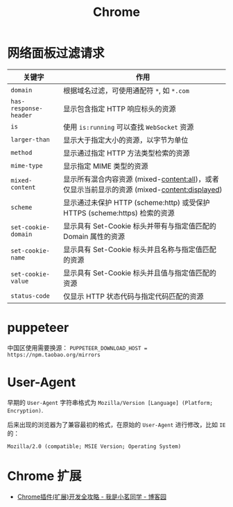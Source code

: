 #+TITLE:      Chrome

* 目录                                                    :TOC_4_gh:noexport:
- [[#网络面板过滤请求][网络面板过滤请求]]
- [[#puppeteer][puppeteer]]
- [[#user-agent][User-Agent]]
- [[#chrome-扩展][Chrome 扩展]]

* 网络面板过滤请求
  |---------------------+----------------------------------------------------------------------------------------------|
  | 关键字              | 作用                                                                                         |
  |---------------------+----------------------------------------------------------------------------------------------|
  | ~domain~              | 根据域名过滤，可使用通配符 ~*~, 如 ~*.com~                                                       |
  | ~has-response-header~ | 显示包含指定 HTTP 响应标头的资源                                                             |
  | ~is~                  | 使用 ~is:running~ 可以查找 ~WebSocket~ 资源                                                      |
  | ~larger-than~         | 显示大于指定大小的资源，以字节为单位                                                         |
  | ~method~              | 显示通过指定 HTTP 方法类型检索的资源                                                         |
  | ~mime-type~           | 显示指定 MIME 类型的资源                                                                     |
  | ~mixed-content~       | 显示所有混合内容资源 (mixed-content:all)，或者仅显示当前显示的资源 (mixed-content:displayed) |
  | ~scheme~              | 显示通过未保护 HTTP (scheme:http) 或受保护 HTTPS (scheme:https) 检索的资源                   |
  | ~set-cookie-domain~   | 显示具有 Set-Cookie 标头并带有与指定值匹配的 Domain 属性的资源                               |
  | ~set-cookie-name~     | 显示具有 Set-Cookie 标头并且名称与指定值匹配的资源                                           |
  | ~set-cookie-value~    | 显示具有 Set-Cookie 标头并且值与指定值匹配的资源                                             |
  | ~status-code~         | 仅显示 HTTP 状态代码与指定代码匹配的资源                                                     |
  |---------------------+----------------------------------------------------------------------------------------------|
  
* puppeteer
  中国区使用需要换源： ~PUPPETEER_DOWNLOAD_HOST = https://npm.taobao.org/mirrors~

* User-Agent
  早期的 ~User-Agent~ 字符串格式为 ~Mozilla/Version [Language] (Platform; Encryption)~.

  后来出现的浏览器为了兼容最初的格式，在原始的 ~User-Agent~ 进行修改，比如 ~IE~ 的：
  #+BEGIN_EXAMPLE
    Mozilla/2.0 (compatible; MSIE Version; Operating System)
  #+END_EXAMPLE

* Chrome 扩展
  + [[https://www.cnblogs.com/liuxianan/p/chrome-plugin-develop.html#%E6%9C%AC%E5%9C%B0%E5%AD%98%E5%82%A8][Chrome插件(扩展)开发全攻略 - 我是小茗同学 - 博客园]]

